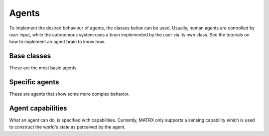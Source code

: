 .. _Agents:

======
Agents
======

To implement the desired behaviour of agents, the classes below can be used. Usually, human agents are controlled by
user input, while the autonomous system uses a brain implemented by the user via its own class. See the tutorials on how
to implement an agent brain to know how.


------------
Base classes
------------

These are the most basic agents.

.. autosummary::
   :toctree: _generated_autodoc

   matrxs.agents.agent_brain.AgentBrain
   matrxs.agents.human_agent_brain.HumanAgentBrain


---------------
Specific agents
---------------

These are agents that show some more complex behavior.

.. autosummary::
   :toctree: _generated_autodoc

   matrxs.agents.patrolling_agent.PatrollingAgentBrain


------------------
Agent capabilities
------------------

What an agent can do, is specified with capabilities. Currently, MATRX only
supports a sensing capability which is used to construct the world's state as
perceived by the agent.

.. autosummary::
   :toctree: _generated_autodoc

   matrxs.agents.capabilities.capability.Capability
   matrxs.agents.capabilities.capability.SenseCapability

